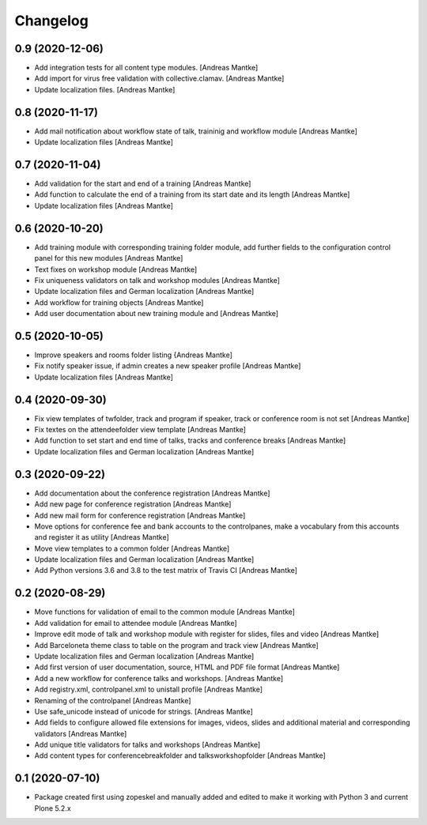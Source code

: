 Changelog
=========

0.9 (2020-12-06)
----------------

- Add integration tests for all content type modules. [Andreas Mantke]
- Add import for virus free validation with collective.clamav. [Andreas Mantke]
- Update localization files. [Andreas Mantke]


0.8 (2020-11-17)
----------------

- Add mail notification about workflow state of talk, traininig and
  workflow module [Andreas Mantke]
- Update localization files [Andreas Mantke]


0.7 (2020-11-04)
----------------

- Add validation for the start and end of a training [Andreas Mantke]
- Add function to calculate the end of a training from its start date
  and its length [Andreas Mantke]
- Update localization files [Andreas Mantke]


0.6 (2020-10-20)
----------------

- Add training module with corresponding training folder module,
  add further fields to the configuration control panel for this
  new modules [Andreas Mantke]
- Text fixes on workshop module [Andreas Mantke]
- Fix uniqueness validators on talk and workshop modules [Andreas Mantke]
- Update localization files and German localization [Andreas Mantke]
- Add workflow for training objects [Andreas Mantke]
- Add user documentation about new training module and [Andreas Mantke]


0.5 (2020-10-05)
----------------

- Improve speakers and rooms folder listing {Andreas Mantke]
- Fix notify speaker issue, if admin creates a new speaker
  profile [Andreas Mantke]
- Update localization files [Andreas Mantke]


0.4 (2020-09-30)
----------------

- Fix view templates of twfolder, track and program if speaker, track or
  conference room is not set [Andreas Mantke]
- Fix textes on the attendeefolder view template [Andreas Mantke]
- Add function to set start and end time of talks, tracks and
  conference breaks [Andreas Mantke]
- Update localization files and German localization [Andreas Mantke]

0.3 (2020-09-22)
----------------

- Add documentation about the conference registration [Andreas Mantke]
- Add new page for conference registration [Andreas Mantke]
- Add new mail form for conference registration [Andreas Mantke]
- Move options for conference fee and bank accounts to the controlpanes, make a
  vocabulary from this accounts and register it as utility [Andreas Mantke]
- Move view templates to a common folder [Andreas Mantke]
- Update localization files and German localization [Andreas Mantke]
- Add Python versions 3.6 and 3.8 to the test matrix of Travis CI [Andreas Mantke]


0.2 (2020-08-29)
----------------

- Move functions for validation of email to the common module [Andreas Mantke]
- Add validation for email to attendee module [Andreas Mantke]
- Improve edit mode of talk and workshop module with register for slides,
  files and video [Andreas Mantke]
- Add Barceloneta theme class to table on the program and track view [Andreas Mantke]
- Update localization files and German localization [Andreas Mantke]
- Add first version of user documentation, source, HTML and PDF file format [Andreas Mantke]
- Add a new workflow for conference talks and workshops. [Andreas Mantke]
- Add registry.xml, controlpanel.xml to unistall profile [Andreas Mantke]
- Renaming of the controlpanel [Andreas Mantke]
- Use safe_unicode instead of unicode for strings. [Andreas Mantke]
- Add fields to configure allowed file extensions for images, videos, slides and additional
  material and corresponding validators [Andreas Mantke]
- Add unique title validators for talks and workshops [Andreas Mantke]
- Add content types for conferencebreakfolder and talksworkshopfolder [Andreas Mantke]


0.1 (2020-07-10)
----------------

- Package created first using zopeskel and manually added and edited to make it working with Python 3 and
  current Plone 5.2.x